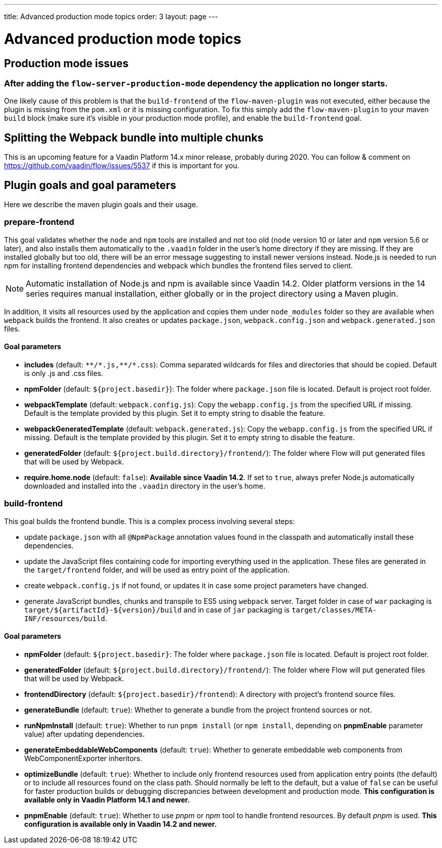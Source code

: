 ---
title: Advanced production mode topics
order: 3
layout: page
---

ifdef::env-github[:outfilesuffix: .asciidoc]

= Advanced production mode topics

== Production mode issues

===  After adding the `flow-server-production-mode` dependency the application no longer starts.
One likely cause of this problem is that the `build-frontend` of the `flow-maven-plugin` was not executed, either because the plugin
is missing from the `pom.xml` or it is missing configuration. To fix this simply add the `flow-maven-plugin` to your maven `build` block
(make sure it's visible in your production mode profile), and enable the `build-frontend` goal.

== Splitting the Webpack bundle into multiple chunks

This is an upcoming feature for a Vaadin Platform 14.x minor release, probably during 2020. You can follow & comment on https://github.com/vaadin/flow/issues/5537 if this is important for you.

== Plugin goals and goal parameters

Here we describe the maven plugin goals and their usage.

=== prepare-frontend

This goal validates whether the `node` and `npm` tools are installed and not too old (`node` version 10 or later and `npm` version 5.6 or later), and also installs them automatically to the `.vaadin` folder in the user's home directory if they are missing.
If they are installed globally but too old, there will be an error message suggesting to install newer versions instead.
Node.js is needed to run npm for installing frontend dependencies and webpack which bundles the frontend files served to client.

[NOTE]
Automatic installation of Node.js and npm is available since Vaadin 14.2. Older platform versions in the 14 series requires manual installation, either globally or in the project directory using a Maven plugin.

In addition, it visits all resources used by the application and copies them under `node_modules` folder so they are available when `webpack` builds the frontend. It also creates or updates `package.json`, `webpack.config.json` and `webpack.generated.json` files.

==== Goal parameters

* *includes* (default: `&#42;&#42;/&#42;.js,&#42;&#42;/&#42;.css`):
    Comma separated wildcards for files and directories that should be copied. Default is only .js and .css files.

* *npmFolder* (default: `${project.basedir}`):
    The folder where `package.json` file is located. Default is project root folder.

* *webpackTemplate* (default: `webpack.config.js`):
    Copy the `webapp.config.js` from the specified URL if missing. Default is the template provided by this plugin.
    Set it to empty string to disable the feature.

* *webpackGeneratedTemplate* (default: `webpack.generated.js`):
    Copy the `webapp.config.js` from the specified URL if missing. Default is the template provided by this plugin.
    Set it to empty string to disable the feature.

* *generatedFolder* (default: `${project.build.directory}/frontend/`):
    The folder where Flow will put generated files that will be used by Webpack.

* *require.home.node* (default: `false`):
   **Available since Vaadin 14.2**. If set to `true`, always prefer Node.js automatically downloaded and installed into the `.vaadin` directory in the user's home.


=== build-frontend
This goal builds the frontend bundle. This is a complex process involving several steps:

- update `package.json` with all `@NpmPackage` annotation values found in the classpath and automatically install these dependencies.
- update the JavaScript files containing code for importing everything used in the application. These files are generated in the `target/frontend` folder,
and will be used as entry point of the application.
- create `webpack.config.js` if not found, or updates it in case some project parameters have changed.
- generate JavaScript bundles, chunks and transpile to ES5 using `webpack` server. Target folder in case of `war` packaging is `target/${artifactId}-${version}/build` and in case of `jar` packaging is `target/classes/META-INF/resources/build`.

==== Goal parameters

* *npmFolder* (default: `${project.basedir}`:
    The folder where `package.json` file is located. Default is project root folder.

* *generatedFolder* (default: `${project.build.directory}/frontend/`):
    The folder where Flow will put generated files that will be used by Webpack.

* *frontendDirectory* (default: `${project.basedir}/frontend`):
    A directory with project's frontend source files.

* *generateBundle* (default: `true`):
    Whether to generate a bundle from the project frontend sources or not.

* *runNpmInstall* (default: `true`):
    Whether to run `pnpm install` (or `npm install`, depending on *pnpmEnable* parameter value) after updating dependencies.

* *generateEmbeddableWebComponents* (default: `true`):
    Whether to generate embeddable web components from WebComponentExporter inheritors.

* *optimizeBundle* (default: `true`):
    Whether to include only frontend resources used from application entry points (the default) or to include all resources found on the class path.
    Should normally be left to the default, but a value of `false` can be useful for faster production builds or debugging discrepancies between development and production mode.
    *This configuration is available only in Vaadin Platform 14.1 and newer.*

* *pnpmEnable* (default: `true`):
    Whether to use _pnpm_ or _npm_ tool to handle frontend resources. By default _pnpm_ is used.
    *This configuration is available only in Vaadin 14.2 and newer.*

